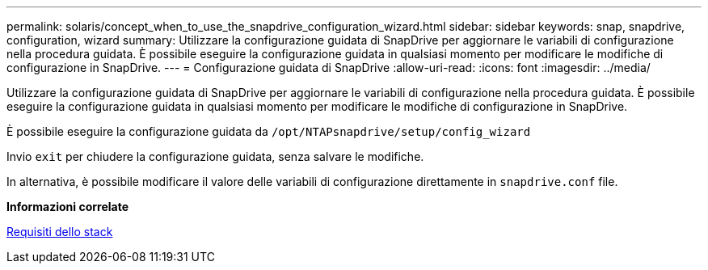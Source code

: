 ---
permalink: solaris/concept_when_to_use_the_snapdrive_configuration_wizard.html 
sidebar: sidebar 
keywords: snap, snapdrive, configuration, wizard 
summary: Utilizzare la configurazione guidata di SnapDrive per aggiornare le variabili di configurazione nella procedura guidata. È possibile eseguire la configurazione guidata in qualsiasi momento per modificare le modifiche di configurazione in SnapDrive. 
---
= Configurazione guidata di SnapDrive
:allow-uri-read: 
:icons: font
:imagesdir: ../media/


[role="lead"]
Utilizzare la configurazione guidata di SnapDrive per aggiornare le variabili di configurazione nella procedura guidata. È possibile eseguire la configurazione guidata in qualsiasi momento per modificare le modifiche di configurazione in SnapDrive.

È possibile eseguire la configurazione guidata da `/opt/NTAPsnapdrive/setup/config_wizard`

Invio `exit` per chiudere la configurazione guidata, senza salvare le modifiche.

In alternativa, è possibile modificare il valore delle variabili di configurazione direttamente in `snapdrive.conf` file.

*Informazioni correlate*

xref:reference_stack_requirements.adoc[Requisiti dello stack]

